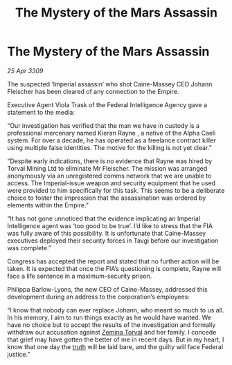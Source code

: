 :PROPERTIES:
:ID:       f3f1e530-0e35-4b90-a1e1-d6477be58b50
:END:
#+title: The Mystery of the Mars Assassin
#+filetags: :galnet:

* The Mystery of the Mars Assassin

/25 Apr 3309/

The suspected ‘Imperial assassin’ who shot Caine-Massey CEO Johann Fleischer has been cleared of any connection to the Empire. 

Executive Agent Viola Trask of the Federal Intelligence Agency gave a statement to the media: 

“Our investigation has verified that the man we have in custody is a professional mercenary named Kieran Rayne , a native of the Alpha Caeli system. For over a decade, he has operated as a freelance contract killer using multiple false identities. The motive for the killing is not yet clear.” 

“Despite early indications, there is no evidence that Rayne was hired by Torval Mining Ltd to eliminate Mr Fleischer. The mission was arranged anonymously via an unregistered comms network that we are unable to access. The Imperial-issue weapon and security equipment that he used were provided to him specifically for this task. This seems to be a deliberate choice to foster the impression that the assassination was ordered by elements within the Empire.” 

“It has not gone unnoticed that the evidence implicating an Imperial Intelligence agent was ‘too good to be true’. I’d like to stress that the FIA was fully aware of this possibility. It is unfortunate that Caine-Massey executives deployed their security forces in Tavgi before our investigation was complete.” 

Congress has accepted the report and stated that no further action will be taken. It is expected that once the FIA’s questioning is complete, Rayne will face a life sentence in a maximum-security prison. 

Philippa Barlow-Lyons, the new CEO of Caine-Massey, addressed this development during an address to the corporation’s employees: 

“I know that nobody can ever replace Johann, who meant so much to us all. In his memory, I aim to run things exactly as he would have wanted. We have no choice but to accept the results of the investigation and formally withdraw our accusation against [[id:d8e3667c-3ba1-43aa-bc90-dac719c6d5e7][Zemina Torval]] and her family. I concede that grief may have gotten the better of me in recent days. But in my heart, I know that one day the [[id:7401153d-d710-4385-8cac-aad74d40d853][truth]] will be laid bare, and the guilty will face Federal justice.”
